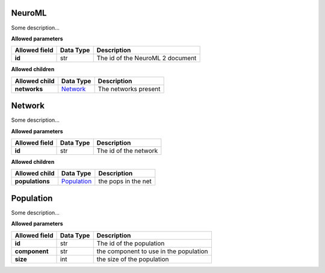 =======
NeuroML
=======
Some description...

**Allowed parameters**

===============  ===========  ================================
Allowed field    Data Type    Description
===============  ===========  ================================
**id**           str          The id of the NeuroML 2 document
===============  ===========  ================================

**Allowed children**

===============  ======================  ====================
Allowed child    Data Type               Description
===============  ======================  ====================
**networks**     `Network <#network>`__  The networks present
===============  ======================  ====================

=======
Network
=======
Some description...

**Allowed parameters**

===============  ===========  =====================
Allowed field    Data Type    Description
===============  ===========  =====================
**id**           str          The id of the network
===============  ===========  =====================

**Allowed children**

===============  ============================  ===================
Allowed child    Data Type                     Description
===============  ============================  ===================
**populations**  `Population <#population>`__  the pops in the net
===============  ============================  ===================

==========
Population
==========
Some description...

**Allowed parameters**

===============  ===========  ======================================
Allowed field    Data Type    Description
===============  ===========  ======================================
**id**           str          The id of the population
**component**    str          the component to use in the population
**size**         int          the size of the population
===============  ===========  ======================================

